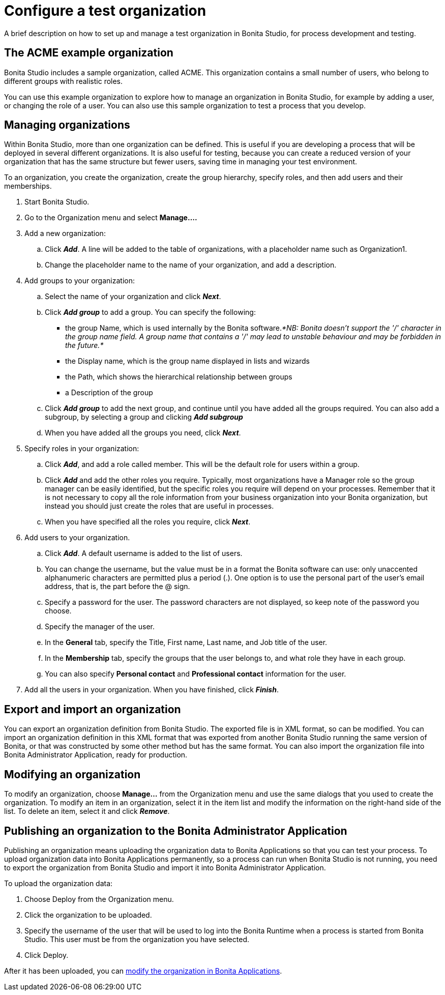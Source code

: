 = Configure a test organization
:description: A brief description on how to set up and manage a test organization in Bonita Studio, for process development and testing.

{description}

== The ACME example organization

Bonita Studio includes a sample organization, called ACME. This organization contains a small number of users, who belong to different groups with realistic roles.

You can use this example organization to explore how to manage an organization in Bonita Studio, for example by adding a user, or
changing the role of a user. You can also use this sample organization to test a process that you develop.

== Managing organizations

Within Bonita Studio, more than one organization can be defined. This is useful if you are developing a process that will be deployed in several different organizations. It is also useful for testing, because you can create a reduced version of your organization that has the same structure but fewer users, saving time in managing your test environment.

To an organization, you create the organization, create the group hierarchy, specify roles, and then add users and their memberships.

. Start Bonita Studio.
. Go to the Organization menu and select *Manage....*
. Add a new organization:
 .. Click *_Add_*. A line will be added to the table of organizations, with a placeholder name such as Organization1.
 .. Change the placeholder name to the name of your organization, and add a description.
. Add groups to your organization:
 .. Select the name of your organization and click *_Next_*.
 .. Click *_Add group_* to add a group. You can specify the following:
  *** the group Name, which is used internally by the Bonita software._*NB: Bonita doesn't support the '/' character in the group name field. A group name that contains a '/' may lead to unstable behaviour and may be forbidden in the future.*_
  *** the Display name, which is the group name displayed in lists and wizards
  *** the Path, which shows the hierarchical relationship between groups
  *** a Description of the group
 .. Click *_Add group_* to add the next group, and continue until you have added all the groups required. You can also add a subgroup, by selecting a group and clicking *_Add subgroup_*
 .. When you have added all the groups you need, click *_Next_*.
. Specify roles in your organization:
 .. Click *_Add_*, and add a role called member. This will be the default role for users within a group.
 .. Click *_Add_* and add the other roles you require. Typically, most organizations have a Manager role so the group manager can be easily identified, but the specific roles you require will depend on your processes. Remember that it is not necessary to copy all the role information from your business organization into your Bonita organization, but instead you should just create the roles that are useful in processes.
 .. When you have specified all the roles you require, click *_Next_*.
. Add users to your organization.
 .. Click *_Add_*. A default username is added to the list of users.
 .. You can change the username, but the value must be in a format the Bonita software can use: only unaccented alphanumeric characters are permitted plus a period (.). One option is to use the personal part of the user's email address, that is, the part before the @ sign.
 .. Specify a password for the user. The password characters are not displayed, so keep note of the password you choose.
 .. Specify the manager of the user.
 .. In the *General* tab, specify the Title, First name, Last name, and Job title of the user.
 .. In the *Membership* tab, specify the groups that the user belongs to, and what role they have in each group.
 .. You can also specify *Personal contact* and *Professional contact* information for the user.
. Add all the users in your organization. When you have finished, click *_Finish_*.

== Export and import an organization

You can export an organization definition from Bonita Studio. The exported file is in XML format, so can be modified. You can import an
organization definition in this XML format that was exported from another Bonita Studio running the same version of Bonita, or that was constructed by some other method but has the same format. You can also import the organization file into Bonita Administrator Application, ready for production.

== Modifying an organization

To modify an organization, choose *Manage...* from the Organization menu and use the same dialogs that you used to create the organization.
To modify an item in an organization, select it in the item list and modify the information on the right-hand side of the list.
To delete an item, select it and click *_Remove_*.

== Publishing an organization to the Bonita Administrator Application

Publishing an organization means uploading the organization data to Bonita Applications so that you can test your process. To upload organization data into Bonita Applications permanently, so a process can run when Bonita Studio is not running, you need to export
the organization from Bonita Studio and import it into Bonita Administrator Application.

To upload the organization data:

. Choose Deploy from the Organization menu.
. Click the organization to be uploaded.
. Specify the username of the user that will be used to log into the Bonita Runtime when a process is started from Bonita Studio. This user must be from the organization you have selected.
. Click Deploy.

After it has been uploaded, you can xref:organization-in-bonita-applications-overview.adoc[modify the organization in Bonita Applications].
